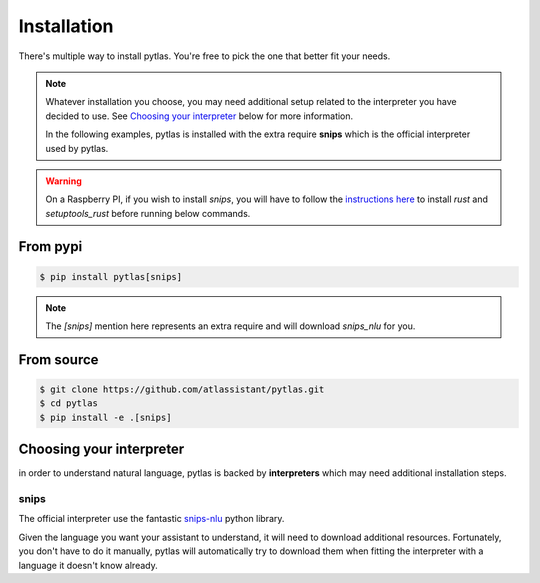 .. _installation:

Installation
============

There's multiple way to install pytlas. You're free to pick the one that better fit your needs.

.. note::

  Whatever installation you choose, you may need additional setup related to the interpreter you have decided to use. See `Choosing your interpreter`_ below for more information.

  In the following examples, pytlas is installed with the extra require **snips** which is the official interpreter used by pytlas.

.. warning::

  On a Raspberry PI, if you wish to install `snips`, you will have to follow the `instructions here <https://github.com/snipsco/snips-nlu-parsers/tree/develop/python#other-platforms>`_ to install `rust` and `setuptools_rust` before running below commands.

From pypi
---------

.. code:: bash

  $ pip install pytlas[snips]

.. note::

  The `[snips]` mention here represents an extra require and will download `snips_nlu` for you.

From source
-----------

.. code:: bash

  $ git clone https://github.com/atlassistant/pytlas.git
  $ cd pytlas
  $ pip install -e .[snips]

Choosing your interpreter
-------------------------

in order to understand natural language, pytlas is backed by **interpreters** which may need additional installation steps.

.. _installation_snips:

snips
~~~~~

The official interpreter use the fantastic `snips-nlu <https://github.com/snipsco/snips-nlu>`_ python library.

Given the language you want your assistant to understand, it will need to download additional resources. Fortunately, you don't have to do it manually, pytlas will automatically try to download them when fitting the interpreter with a language it doesn't know already.
